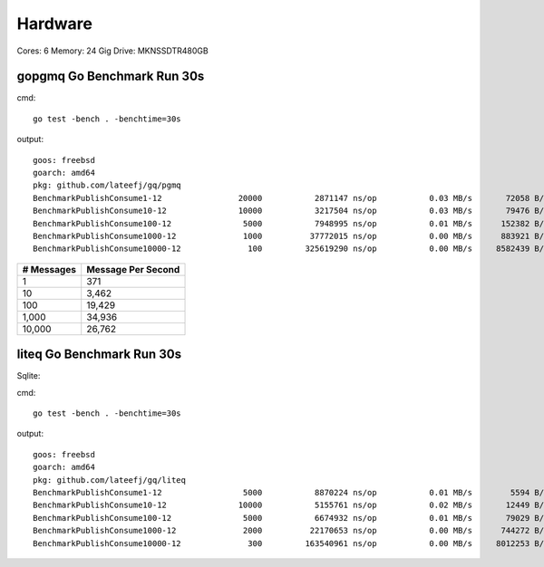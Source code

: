 Hardware
--------

Cores: 6 
Memory: 24 Gig
Drive: MKNSSDTR480GB


gopgmq Go Benchmark Run 30s
```````````````````````````

cmd::

	go test -bench . -benchtime=30s 

output::

  goos: freebsd                                  
  goarch: amd64                                  
  pkg: github.com/lateefj/gq/pgmq                
  BenchmarkPublishConsume1-12                20000           2871147 ns/op           0.03 MB/s       72058 B/op        153 allocs/op
  BenchmarkPublishConsume10-12               10000           3217504 ns/op           0.03 MB/s       79476 B/op        289 allocs/op
  BenchmarkPublishConsume100-12               5000           7948995 ns/op           0.01 MB/s      152382 B/op       1557 allocs/op
  BenchmarkPublishConsume1000-12              1000          37772015 ns/op           0.00 MB/s      883921 B/op      14172 allocs/op
  BenchmarkPublishConsume10000-12              100         325619290 ns/op           0.00 MB/s     8582439 B/op     140404 allocs/op


========== ==================
# Messages Message Per Second
========== ==================
1          371
10         3,462
100				 19,429
1,000			 34,936
10,000 		 26,762
========== ==================

liteq Go Benchmark Run 30s
```````````````````````````
Sqlite:

cmd::

  go test -bench . -benchtime=30s

output::

  goos: freebsd                                  
  goarch: amd64                                  
  pkg: github.com/lateefj/gq/liteq               
  BenchmarkPublishConsume1-12                 5000           8870224 ns/op           0.01 MB/s        5594 B/op        157 allocs/op
  BenchmarkPublishConsume10-12               10000           5155761 ns/op           0.02 MB/s       12449 B/op        347 allocs/op
  BenchmarkPublishConsume100-12               5000           6674932 ns/op           0.01 MB/s       79029 B/op       2153 allocs/op
  BenchmarkPublishConsume1000-12              2000          22170653 ns/op           0.00 MB/s      744272 B/op      20162 allocs/op
  BenchmarkPublishConsume10000-12              300         163540961 ns/op           0.00 MB/s     8012253 B/op     200265 allocs/op

